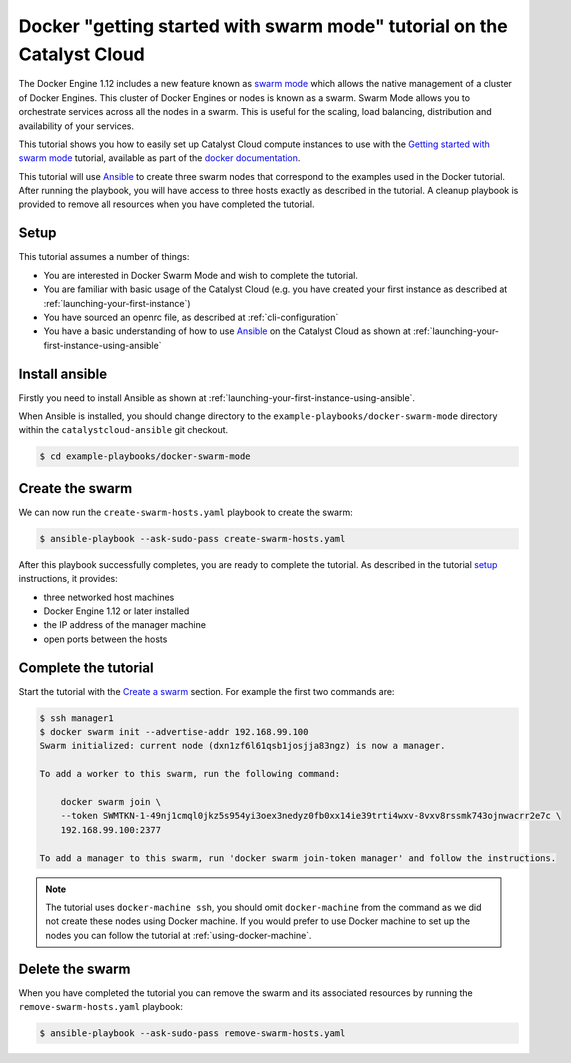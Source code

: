 #######################################################################
Docker "getting started with swarm mode" tutorial on the Catalyst Cloud
#######################################################################

The Docker Engine 1.12 includes a new feature known as `swarm mode`_ which
allows the native management of a cluster of Docker Engines. This cluster of
Docker Engines or nodes is known as a swarm. Swarm Mode allows you to
orchestrate services across all the nodes in a swarm. This is useful for the
scaling, load balancing, distribution and availability of your services.

This tutorial shows you how to easily set up Catalyst Cloud compute instances
to use with the `Getting started with swarm mode`_ tutorial, available as part
of the `docker`_ `documentation`_.

.. _swarm mode: https://docs.docker.com/engine/swarm/
.. _Getting started with swarm mode: https://docs.docker.com/engine/swarm/swarm-tutorial/
.. _docker: https://www.docker.com/
.. _documentation: https://docs.docker.com/

This tutorial will use `Ansible`_ to create three swarm nodes that correspond
to the examples used in the Docker tutorial. After running the playbook, you
will have access to three hosts exactly as described in the tutorial. A cleanup
playbook is provided to remove all resources when you have completed the
tutorial.

.. _Ansible: https://www.ansible.com/

*****
Setup
*****

This tutorial assumes a number of things:

* You are interested in Docker Swarm Mode and wish to complete the tutorial.
* You are familiar with basic usage of the Catalyst Cloud (e.g. you have
  created your first instance as described at
  :ref:`launching-your-first-instance`)
* You have sourced an openrc file, as described at :ref:`cli-configuration`
* You have a basic understanding of how to use `Ansible`_ on the Catalyst Cloud
  as shown at :ref:`launching-your-first-instance-using-ansible`

***************
Install ansible
***************

Firstly you need to install Ansible as shown at
:ref:`launching-your-first-instance-using-ansible`.

When Ansible is installed, you should change directory to the
``example-playbooks/docker-swarm-mode`` directory within the
``catalystcloud-ansible`` git checkout.

.. code-block:: bash

 $ cd example-playbooks/docker-swarm-mode

****************
Create the swarm
****************

We can now run the ``create-swarm-hosts.yaml`` playbook to create the swarm:

.. code-block:: bash

 $ ansible-playbook --ask-sudo-pass create-swarm-hosts.yaml

After this playbook successfully completes, you are ready to complete the
tutorial. As described in the tutorial `setup`_ instructions, it provides:

* three networked host machines
* Docker Engine 1.12 or later installed
* the IP address of the manager machine
* open ports between the hosts

.. _setup: https://docs.docker.com/engine/swarm/swarm-tutorial/#set-up

*********************
Complete the tutorial
*********************

Start the tutorial with the `Create a swarm`_ section. For example the first
two commands are:

.. _Create a swarm: https://docs.docker.com/engine/swarm/swarm-tutorial/create-swarm/

.. code-block:: bash

 $ ssh manager1
 $ docker swarm init --advertise-addr 192.168.99.100
 Swarm initialized: current node (dxn1zf6l61qsb1josjja83ngz) is now a manager.

 To add a worker to this swarm, run the following command:

     docker swarm join \
     --token SWMTKN-1-49nj1cmql0jkz5s954yi3oex3nedyz0fb0xx14ie39trti4wxv-8vxv8rssmk743ojnwacrr2e7c \
     192.168.99.100:2377

 To add a manager to this swarm, run 'docker swarm join-token manager' and follow the instructions.


.. note::

 The tutorial uses ``docker-machine ssh``, you should omit ``docker-machine`` from the command as we did not create these nodes using Docker machine. If you would prefer to use Docker machine to set up the nodes you can follow the tutorial at :ref:`using-docker-machine`.

****************
Delete the swarm
****************

When you have completed the tutorial you can remove the swarm and its
associated resources by running the ``remove-swarm-hosts.yaml`` playbook:

.. code-block:: bash

 $ ansible-playbook --ask-sudo-pass remove-swarm-hosts.yaml
